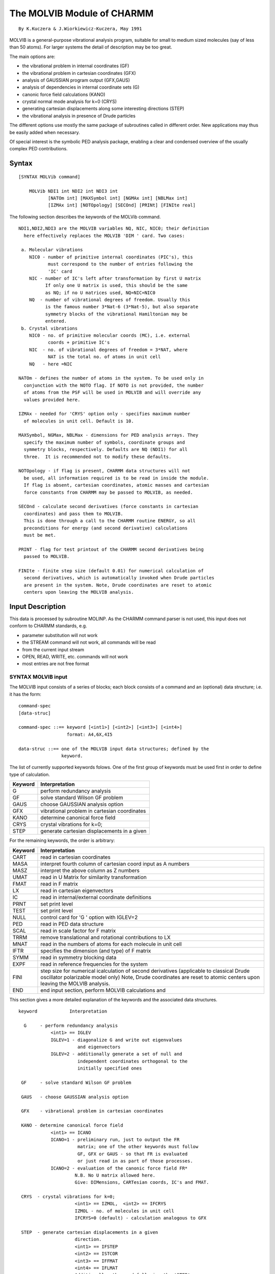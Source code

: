 .. py::module: molvib

===========================
The MOLVIB Module of CHARMM
===========================

::

   By K.Kuczera & J.Wiorkiewicz-Kuczera, May 1991


MOLVIB is a general-purpose vibrational analysis program, suitable
for small to medium sized molecules (say of less than 50 atoms).  For
larger systems the detail of description may be too great.

The main options are:
 
- the vibrational problem in internal coordinates (GF)
- the vibrational problem in cartesian coordinates (GFX)
- analysis of GAUSSIAN program output (GFX,GAUS)
- analysis of dependencies in internal coordinate sets (G)
- canonic force field calculations (KANO)
- crystal normal mode analysis for k=0 (CRYS)
- generating cartesian displacements along some interesting
  directions (STEP)
- the vibrational analysis in presence of Drude particles

The different options use mostly the same package of subroutines
called in different order. New applications may thus be easily added
when necessary. 
 
Of special interest is the symbolic PED analysis package, enabling
a clear and condensed overview of the usually complex PED contributions.


.. _molvib_syntax:

Syntax
======

::

   [SYNTAX MOLVib command]

       MOLVib NDI1 int NDI2 int NDI3 int 
              [NATOm int] [MAXSymbol int] [NGMAx int] [NBLMax int]
              [IZMAx int] [NOTOpology] [SECOnd] [PRINt] [FINIte real]

.. _molvib_function:

The following section describes the keywords of the MOLVib command.

::

    NDI1,NDI2,NDI3 are the MOLVIB variables NQ, NIC, NIC0; their definition
      here effectively replaces the MOLVIB 'DIM ' card. Two cases:
    
     a. Molecular vibrations
        NIC0 - number of primitive internal coordinates (PIC's), this
               must correspond to the number of entries following the
               'IC' card
        NIC - number of IC's left after transformation by first U matrix
              If only one U matrix is used, this should be the same
              as NQ; if no U matrices used, NQ=NIC=NIC0
        NQ  - number of vibrational degrees of freedom. Usually this
              is the famous number 3*Nat-6 (3*Nat-5), but also separate 
              symmetry blocks of the vibrational Hamiltonian may be
              entered. 
     b. Crystal vibrations
        NIC0 - no. of primitive molecular coords (MC), i.e. external
               coords + primitive IC's
        NIC  - no. of vibrational degrees of freedom = 3*NAT, where
               NAT is the total no. of atoms in unit cell
        NQ   - here =NIC
 
    NATOm - defines the number of atoms in the system. To be used only in
      conjunction with the NOTO flag. If NOTO is not provided, the number
      of atoms from the PSF will be used in MOLVIB and will override any
      values provided here.

    IZMAx - needed for 'CRYS' option only - specifies maximum number
      of molecules in unit cell. Default is 10.

    MAXSymbol, NGMax, NBLMax - dimensions for PED analysis arrays. They
      specify the maximum number of symbols, coordinate groups and
      symmetry blocks, respectively. Defaults are NQ (NDI1) for all
      three.  It is recommended not to modify these defaults.

    NOTOpology - if flag is present, CHARMM data structures will not
      be used, all information required is to be read in inside the module.
      If flag is absent, cartesian coordinates, atomic masses and cartesian
      force constants from CHARMM may be passed to MOLVIB, as needed.

    SECOnd - calculate second derivatives (force constants in cartesian
      coordinates) and pass them to MOLVIB.
      This is done through a call to the CHARMM routine ENERGY, so all
      preconditions for energy (and second derivative) calculations
      must be met. 

    PRINT - flag for test printout of the CHARMM second derivatives being
      passed to MOLVIB.

    FINIte - finite step size (default 0.01) for numerical calculation of
      second derivatives, which is automatically invoked when Drude particles
      are present in the system. Note, Drude coordinates are reset to atomic
      centers upon leaving the MOLVIB analysis.

.. _molvib_input:

Input Description
=================

This data is processed by subroutine MOLINP.  As the CHARMM command
parser is not used, this input does not conform to CHARMM standards,  e.g.

- parameter substitution will not work
- the STREAM command will not work, all commands will be read
- from the current input stream
- OPEN, READ, WRITE, etc. commands will not work
- most entries are not free format

SYNTAX MOLVIB input
-------------------
      
The MOLVIB input consists of a series of blocks; each block
consists of a command and an (optional) data structure; i.e. it has
the form: 

::

     command-spec 
     [data-struc]

     command-spec ::== keyword [<int1>] [<int2>] [<int3>] [<int4>]
                       format: A4,6X,4I5
    
     data-struc ::== one of the MOLVIB input data structures; defined by the
                     keyword.

The list of currently supported keywords folows. One of the first
group of keywords must be used first in order to define type of
calculation. 

========= =================================================
Keyword   Interpretation
========= =================================================
  G       perform redundancy analysis
        
  GF      solve standard Wilson GF problem
        
  GAUS    choose GAUSSIAN analysis option
        
  GFX     vibrational problem in cartesian coordinates
        
  KANO    determine canonical force field
        
  CRYS    crystal vibrations for k=0;
        
  STEP    generate cartesian displacements in a given
========= =================================================
        

For the remaining keywords, the order is arbitrary:

========= ====================================================================
Keyword   Interpretation
========= ====================================================================
  CART    read in cartesian coordinates 
         
  MASA    interpret fourth column of cartesian coord input as A numbers
         
  MASZ    interpret the above column as Z numbers 
         
  UMAT    read in U Matrix for similarity transformation
         
  FMAT    read in F matrix
         
  LX      read in cartesian eigenvectors 
         
  IC      read in internal/external coordinate definitions
         
  PRNT    set print level
         
  TEST    set print level
         
  NULL    control card for 'G   ' option with IGLEV=2
         
  PED     read in PED data structure
         
  SCAL    read in scale factor for F matrix
         
  TRRM    remove translational and rotational contributions to LX
         
  MNAT    read in the numbers of atoms for each molecule in unit cell
         
  IFTR    specifies the dimension (and type) of F matrix
         
  SYMM    read in symmetry blocking data
         
  EXPF    read in reference frequencies for the system
         
  FINI    step size for numerical icalculation of second derivatives
          (applicable to classical Drude oscillator polarizable model only)
          Note, Drude coordinates are reset to atomic centers upon leaving 
          the MOLVIB analysis.
         
  END     end input section, perform MOLVIB calculations and
========= ====================================================================

This section gives a more detailed explanation of the keywords and the
associated data structures.

::

    keyword            Interpretation

      G     - perform redundancy analysis
                <int1> == IGLEV
                IGLEV=1 - diagonalize G and write out eigenvalues
                          and eigenvectors
                IGLEV=2 - additionally generate a set of null and
                          independent coordinates orthogonal to the
                          initially specified ones 

     GF     - solve standard Wilson GF problem

     GAUS   - choose GAUSSIAN analysis option

     GFX    - vibrational problem in cartesian coordinates

     KANO - determine canonical force field
                <int1> == ICANO
                ICANO=1 - preliminary run, just to output the FR
                          matrix; one of the other keywords must follow
                          GF, GFX or GAUS - so that FR is evaluated
                          or just read in as part of those processes.
                ICANO=2 - evaluation of the canonic force field FR*
                         N.B. No U matrix allowed here.
                         Give: DIMensions, CARTesian coords, IC's and FMAT.

     CRYS  - crystal vibrations for k=0;
                         <int1> == IZMOL,  <int2> == IFCRYS
                         IZMOL - no. of molecules in unit cell
                         IFCRYS=0 (default) - calculation analogous to GFX

     STEP  - generate cartesian displacements in a given
                         direction.
                         <int1> == IFSTEP
                         <int2> == ISTCOR
                         <int3> == IFFMAT
                         <int4> == IFLMAT
                         Additionally, the card following the 'STEP'
                         card contains the value of STPSIZ (real,free format)
                  IFSTEP=1 - cartesian eigenvector no. ISTCOR
                  (IFSTEP=2 - internal eigenvector no. ISTCOR, not implemented)
                  (IFSTEP=3 - internal coordinate no. ISTCOR, not implemented)
                  STPSIZ - step size, e.g. the transformation is 
                     X(I)=X(I)+STPSIZ*LX(I,ISTCOR) for cart. eigenvectors
                     where LX the columns of LX are normalized.
                  IFFMAT,IFLMAT - determine the starting point of the 
                          calculation:
                  IFFMAT=0 and IFLMAT
                                     =1 - start from LX
                                     =2 - start from LS
                  IFLMAT=0 and IFFMAT
                                     =1 - start from FX
                                     =2 - start from FS
 
     CART  - cartesian coordinates for NAT atoms will follow
                  <int1> == unused
                  <int2> == IFC
                  In MOLVIB <int1> usually used to define the number of
                    atoms NAT.  In the CHARMM version, NAT is specified
                    on the MOLVIB command line (if NOTO flag is used) or
                    is read from the PSF (if NOTO is absent).
                  IFC - specifies format for cart. coords:
                    IFC=0 free format, four real numbers per line
                      X, Y, Z, and MASS (see below).
                    IFC=1 CHARMM format; only atom entry lines, no titles
                      or NATOM field, mass information in WMAIN field.
                    N.B.
                    For the 'GAUS' option use GAUSSIANxx CMS coordinates.
                    FOR THE 'GFX ' option use GAUSSIANxx coordinates in the
                    Z-matrix orientation.

                    Mass specification : (1) enter mass in amu as fourth real
                    number in  entry line for each atom.  (2) instead of mass
                    place atomic number Z or mass number A as fourth real
                    number  and subsequently use a 'MASZ' or 'MASA'
                    control cards. NB. For 'CRYS' NAT should be equal to
                    no. of atoms in unit cell.
      
     MASA  - interpret fourth column of cartesian coord input
                  as atomic mass numbers (A) ; useful for isotopes, e.g.
                  a mass of 2.0 will designate D, mass of 15.0 - 15N etc.

     MASZ  - interpret the above column as atomic numbers (Z) 
 
     UMAT  - read in U Matrix for similarity transformation
                <int1> == IFU 
                <int2> == INU 
                <int3> == IUU 
                <int4> == IZU 
                IFU - defines format
                 =0 Schachtschneider/Snyder format only supported
                INU = 1/0 - normalize/dont normalize rows of U
                IUU - defines FORTRAN unit for U read
                    if left blank, unit input stream will be used
                    if >0 then the data should be provided in the correct
                      FORTRAN file
                IZU - multiplicity; usually IZU=(no. of molecules in unit
                    cell). IZU.GT.1 turns on autogeneration of U for
                    whole unit cell from the provided values for the first
                    asymmetric unit.
       (see SUBROUTINE RDMAT in MOLVIO)

       Details:
       Two, one or none U matrices may be supplied on input. These are
       (generally) rectangular matrices which perform linear transformations
       on internal coordinate sets, of the type
          S=U*R  ( or S(i) = {sum over j} U(i,j)*R(j) ),
       with S - final, and R initial coordinate sets. The function of the
       U matrix is e.g. to transform from primitive IC' s (of which there
       are NIC0>NQ) to a set of independent IC's NQ in number, or to scale
       the IC's by a factor (useful when trying to reproduce vibrations
       reported in the literature, as different research groups use different
       definitons of angle or dihedral IC's).
       If two U matrices are given, then the IC's (and the B and G matrices)
       are sequentially transformed using first U1, then U2. The F matrix is
       assumed to be expressed in the final IC's on input, and is not 
       transformed (except for the 'KANO' option - see 'IFTR').

 
     FMAT  - read in F matrix, (the second derivatives of energy wrt
             coordinates) 
                <int1> == IFF 
                <int2> == ISF 
                <int3> == IUF 
                  IFF - specifies format
                    = 0 - Schatschneider/Snyder format
                    = 1 - GAUSSIANxx format
                      N.B. remember to use 'Z matrix' oriented cartesian
                      coords. 
                    = 2 - CHARMM formatted SECO file format
                  IFS = 1/0 - symmetrize/dont symmetrize (upper triangle
                         assumed  on input)
                  IUF - FORTAN unit no., as for 'UMAT'
               (see RDMAT, RFORC, RDSECO in MOLVIO)
 
     LX    - read in cartesian eigenvectors 
                <int1> == IFL 
                <int2> == unused 
                <int3> == IUL 
                IFL - specifies format
                   = 0 - GAUSSIANxx format (see SUBROUTINE REIGEN)
                     all 3*NAT eigenvectors read in
                     N.B. remember to use 'standard' (or 'CMS') oriented
                     cartesian coordinates
                   = 1 - CHARMM binary format (see SUBROUTINE REIGCH)
                    only the NQ=3*NAT-6 "vibrational" eigenvectors
                    are expected by REIGCH; use "WRITE NORM 7 THRU ..."
                    command to achieve this.
                    NB. Binary files are machine specific.
                 IUL - FORTAN unit no. from which to read , aas in 'UMAT'
 
     IC    - read in internal/external coordinate definitions;
                <int1> == IZIC
                Five integers will be read from NIC0 lines in free
                format; each line contains:
                ITYP,I,J,K,L - specify type and four atom numbers
                as defined in cartesian coordinates
                Note: it is necessary to add zeros in unused fields.
                IZIC - multiplicity, usually = no. of molecules in unit
                      cell. IZIC.GT.1 turns on autogeneration of 
                      internal/external coordinates for unit cell from
                      the ones provided for the first asymmetric unit.
 
               ITYP=1,2,3,4,5,6 - internal coordinates
               ITYP = 1 - I-J  bond stretch
 
                       I --- J
 
               ITYP = 2 - I-J-K  angle bend
 
                          J
                         / \
                        /   \
                       I     K
 
               ITYP = 3 - I-L bond angle with J-K-L plane (Wilson wag)
 
                              K
                             /
                            /
                     I --- L
                            \
                             \
                              J
 
               ITYP = 4 - angle between IJK abd JKL planes
 
                   I
                    \
                     \
                      J --- K
                             \
                              \
                               L

               ITYP = 5 - I-J-K linear bend in IJL plane
               ITYP = 6 - I-J-K linear bend perpendicular to IJL plane

                   I --- J --- K
                     .       . 
                       .   . 
                         L
 
                 Note: For ITYP = 5 and 6, atom L can be omitted, in which
                     case the reference plane will be defined arbitrarily
                     based on the cartesian basis.

               For details : a) see SUBROUTINE BMAT
                             b) see Wilson,Decius,Cross section 4.1,
                                substituting their atom numbers with:
                 ITYP=1   (12)   -> (IJ)
                      2   (123)  -> (IKJ)   ! that's right !
                      3   (1234) -> (IJKL)
                      4   (1234) -> (IJKL)

               A good reference for standard definitions of independent
               internal coordinates for a wide selection of chemical
               groups is:
               P.Pulay,G.Fogarasi,F.Pang & J.E.Boggs, JACS 101, 2550 (1979)
 
           For the 'CRYS' option, the external coordinates are defined
           here; their codes:
                ITYP=11 - x translation
                ITYP=12 - y translation
                ITYP=13 - z translation
                ITYP=14 - x rotation
                ITYP=15 - y rotation
                ITYP=16 - z rotation
 
            In this case the I field should hold the consecutive number
            of the molecule in the unit cell (consistent with MNAT data).
 
     PRNT  - set print level
                <int1> == IPRNT
                  IPRNT=0 - minimal printout
                  IPRNT=5 - maximum printout [default is 2]
 
     TEST  -  equivalent to 'PRNT' with IPRNT=4
 
     NULL  - control card for 'G   ' option with IGLEV=2
                <int1> == NULL 
                <int2> == NSTRT
                 NULL = the number of orthonormal vectors for  the null
                        space to be read from the U2 matrix
                 NSTRT = the number of starting vectors for the Gram-Schmidt
                        procedure in the vibrational space

       Note: If any null coordinates are known, they should be orthonormalized
       and placed in the first NULL rows of U2. The program will then write out
       the complete set of orthonormal coordinates spanning the null space,
       starting with the ones provided. If NSTRT.GT.0 a completely independent
       calculation will be performed in the vibrational space. In that case,
       the NULL+1,...NULL+NSTRT rows of U2 should contain the known coordinates
       of the vibrational space orthogonal to each other and the redundancies
       (null space vectors). The program will construct an orthonormal basis of
       the vibrational space which is orthogonal to the redundancies, starting
       with the provided vectors.

     PED  - symbolic PED analysis will be performed
                <int1> == NGRUP
                <int2> == NCUTP
                NGRUP - number of coordinate groups to be defined
                NCUTP - cutoff level; PED contributions below NCUTP % will
                  not be printed, for clarity (default is 3%).

                The following cards must contain:
                1. for each group I=1,NGRUP: LGRUP(I),IGRUP(I,J), J=1,LGRUP(I)
                   - the number of coords in group and their consecutive numbers
                   (these are the final numbers, i.e. after all U matrix
                   operations) (20I3)
                2. for each coordinate : IS,SS - its consecutive number (after
                   all U matrix operations) and the assigned symbol.
                   4(I3,2X,A8,2X) - zero to four entries per line; blank fields
                   skipped, negative IS value to end this input section.
                   Only the first coord of each group needs a symbol defnition,
                   the rest are set to this string; contributions from the whole
                   group are added up and printed beside the group symbol.
 
     SCAL   - scale the F matrix Fij' = FACT*Fij;
                the real value of FACT will be read from next line (F10.6).
 
     TRRM   - remove translational and rotational contributions from cartesian
              coordinate vibrational eigenvectors. (currently used only
              for GAUS) 
 
     MNAT  - lines following this card will contain the numbers of atoms
                of the individual molecules comprising the unit cell (or
                molecular aggregate) in 20I3 format.
                Application - makes possible external coordinate use in
                vibrational analysis of mixed crystals or molecular
                aggregates (use CRYS option in both cases).
                The value of IZMOL should already be defined for this card
 
     IFTR  - specifies the dimension (and type) of F matrix
                <int1> == IFTRAN
                  = 0 - F is in primitive ICs R, NIC0xNIC0
                  = 1 - F is in S1=U1*R, NICxNIC
                  = 2 - F is in S2=U2*U1*R coords, NQxNQ
                If card is not given, default IFTRAN=NUMAT is assumed
               (works only for 'KANO' option)

     SYMM  - use symmetry (in symbolic PED analysis only)
                 <int1> == NBLOCK
                 It is assumed that by use of similarity transformations (the U
                 matrices), the vibrational problem has been transformed to 
                 such coordinates that the Hamiltonian (G and F) is
                 block-diagonal. This usually happens if the coordinates form
                 a basis for the irreducible representations of the molecular
                 point group.

                 The following cards should contain the data:
                 IBLOCK(I),I=1,NBLOCK - sizes of consecutive blocks (coordinate
                 numbering is as for PED analysis, i.e. after all U matrix
                 transformations)
                 SBLOCK(I),I=1,NBLOCK - block symbols (e.g. representation names)

     EXPF  - read in reference frequencies for the system
                 Frequencies should be in ascending order (if 'SYMM' is
                 present, the ordering should be separate within each block).
                 The frequencies from MOLVIB will be printed out side-by-side
                 with the reference set, differences and an rms deviation will
                 computed. (If 'SYMM' is present, a separate analysis will be
                 performed for each block).
                 Format: free, 1 real value per line.

     FINI  - a finite difference step size can be specified (default is 0.01 
                 Angstrom). Applicable to classical Drude oscillator systems only. 
                 MOLVIB supports such systems by automatic switching to numerical
                 second derivatives when coordinates of Drude particles are
                 self-consistently adjusted to positions of real atoms. Note, 
                 Drude coordinates are reset to atomic centers upon leaving the 
                 MOLVIB analysis.

     END   - end input section, perform MOLVIB calculations and
                         return to CHARMM.


.. note::

   the Schactschneider/Snyder format

   This format is very useful for i/o of sparse matrices (or small and
   not so sparse ones). The basic format is: 4(2I3,F12.6) 
   The two integer fields specify the row and column number, the real field -
   the value of the array element. Any elements not explicitly specified are
   set to zero. Each line of input may contain 0-4 entries, blank lines are
   ignored, a negative value for the column number terminates input.
   See subroutine RDMAT in MOLVIO.
